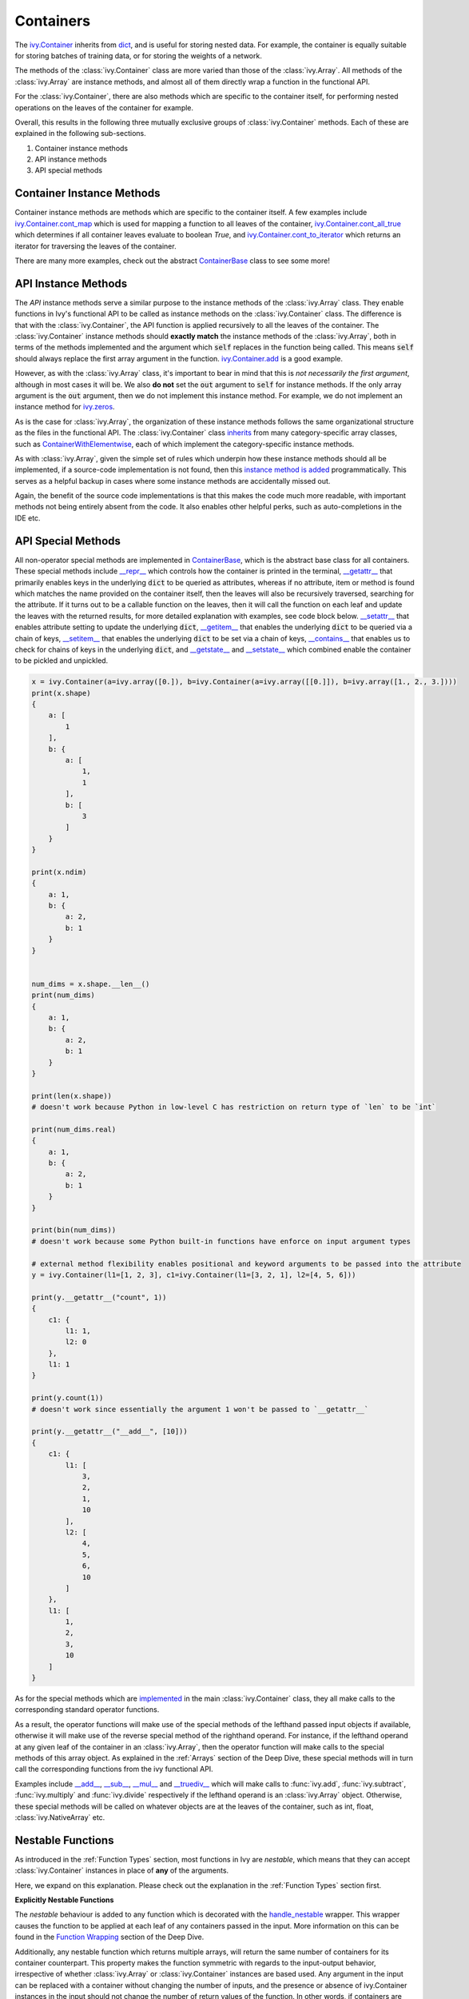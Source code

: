 Containers
==========

.. _`ivy.Container`: https://github.com/unifyai/ivy/blob/b725ed10bca15f6f10a0e5154af10231ca842da2/ivy/container/container.py#L52
.. _`dict`: https://github.com/unifyai/ivy/blob/b725ed10bca15f6f10a0e5154af10231ca842da2/ivy/container/base.py#L51
.. _`ivy.Container.cont_map`: https://github.com/unifyai/ivy/blob/b725ed10bca15f6f10a0e5154af10231ca842da2/ivy/container/base.py#L3070
.. _`ivy.Container.cont_all_true`: https://github.com/unifyai/ivy/blob/b725ed10bca15f6f10a0e5154af10231ca842da2/ivy/container/base.py#L1592
.. _`ivy.Container.cont_to_iterator`: https://github.com/unifyai/ivy/blob/b725ed10bca15f6f10a0e5154af10231ca842da2/ivy/container/base.py#L2043
.. _`ContainerBase`: https://github.com/unifyai/ivy/blob/b725ed10bca15f6f10a0e5154af10231ca842da2/ivy/container/base.py#L51
.. _`ivy.Container.cont_multi_map`: https://github.com/unifyai/ivy/blob/b725ed10bca15f6f10a0e5154af10231ca842da2/ivy/container/base.py#L623
.. _`ivy.Container.cont_diff`: https://github.com/unifyai/ivy/blob/b725ed10bca15f6f10a0e5154af10231ca842da2/ivy/container/base.py#L427
.. _`ivy.Container.cont_common_key_chains`: https://github.com/unifyai/ivy/blob/b725ed10bca15f6f10a0e5154af10231ca842da2/ivy/container/base.py#L741
.. _`ivy.Container.cont_multi_map_in_function`: https://github.com/unifyai/ivy/blob/b725ed10bca15f6f10a0e5154af10231ca842da2/ivy/container/base.py#L162
.. _`ivy.Container.tan`: https://github.com/unifyai/ivy/blob/b725ed10bca15f6f10a0e5154af10231ca842da2/ivy/container/elementwise.py#L7347
.. _`ivy.Container.roll`: https://github.com/unifyai/ivy/blob/b725ed10bca15f6f10a0e5154af10231ca842da2/ivy/container/manipulation.py#L927
.. _`instance method is added`: https://github.com/unifyai/ivy/blob/b725ed10bca15f6f10a0e5154af10231ca842da2/ivy/__init__.py#L683
.. _`inherits`: https://github.com/unifyai/ivy/blob/b725ed10bca15f6f10a0e5154af10231ca842da2/ivy/container/container.py#L52
.. _`ContainerWithElementwise`: https://github.com/unifyai/ivy/blob/b725ed10bca15f6f10a0e5154af10231ca842da2/ivy/container/elementwise.py#L9
.. _`__repr__`: https://github.com/unifyai/ivy/blob/b725ed10bca15f6f10a0e5154af10231ca842da2/ivy/container/base.py#L3629
.. _`__getattr__`: https://github.com/unifyai/ivy/blob/b725ed10bca15f6f10a0e5154af10231ca842da2/ivy/container/base.py#L3860
.. _`__setattr__`: https://github.com/unifyai/ivy/blob/b725ed10bca15f6f10a0e5154af10231ca842da2/ivy/container/base.py#L3882
.. _`__getitem__`: https://github.com/unifyai/ivy/blob/b725ed10bca15f6f10a0e5154af10231ca842da2/ivy/container/base.py#L3934
.. _`__setitem__`: https://github.com/unifyai/ivy/blob/b725ed10bca15f6f10a0e5154af10231ca842da2/ivy/container/base.py#L3976
.. _`__contains__`: https://github.com/unifyai/ivy/blob/b725ed10bca15f6f10a0e5154af10231ca842da2/ivy/container/base.py#L3996
.. _`__getstate__`: https://github.com/unifyai/ivy/blob/b725ed10bca15f6f10a0e5154af10231ca842da2/ivy/container/base.py#L4004
.. _`__setstate__`: https://github.com/unifyai/ivy/blob/b725ed10bca15f6f10a0e5154af10231ca842da2/ivy/container/base.py#L4019
.. _`implemented`: https://github.com/unifyai/ivy/blob/b725ed10bca15f6f10a0e5154af10231ca842da2/ivy/container/container.py#L133
.. _`__add__`: https://github.com/unifyai/ivy/blob/b725ed10bca15f6f10a0e5154af10231ca842da2/ivy/container/container.py#L191
.. _`__sub__`: https://github.com/unifyai/ivy/blob/b725ed10bca15f6f10a0e5154af10231ca842da2/ivy/container/container.py#L290
.. _`__mul__`: https://github.com/unifyai/ivy/blob/b725ed10bca15f6f10a0e5154af10231ca842da2/ivy/container/container.py#L389
.. _`__truediv__`: https://github.com/unifyai/ivy/blob/b725ed10bca15f6f10a0e5154af10231ca842da2/ivy/container/container.py#L399
.. _`repo`: https://github.com/unifyai/ivy
.. _`discord`: https://discord.gg/sXyFF8tDtm
.. _`containers channel`: https://discord.com/channels/799879767196958751/982738042886422598


The `ivy.Container`_ inherits from `dict`_, and is useful for storing nested data.
For example, the container is equally suitable for storing batches of training data, or for storing the weights of a network.

The methods of the :class:`ivy.Container` class are more varied than those of the :class:`ivy.Array`.
All methods of the :class:`ivy.Array` are instance methods, and almost all of them directly wrap a function in the functional API.

For the :class:`ivy.Container`, there are also methods which are specific to the container itself, for performing nested operations on the leaves of the container for example.

Overall, this results in the following three mutually exclusive groups of :class:`ivy.Container` methods.
Each of these are explained in the following sub-sections.

#. Container instance methods
#. API instance methods
#. API special methods

Container Instance Methods
--------------------------

Container instance methods are methods which are specific to the container itself.
A few examples include `ivy.Container.cont_map`_ which is used for mapping a function to all leaves of the container, `ivy.Container.cont_all_true`_ which determines if all container leaves evaluate to boolean `True`, and `ivy.Container.cont_to_iterator`_ which returns an iterator for traversing the leaves of the container.

There are many more examples, check out the abstract `ContainerBase`_ class to see some more!

API Instance Methods
--------------------

The *API* instance methods serve a similar purpose to the instance methods of the :class:`ivy.Array` class.
They enable functions in Ivy's functional API to be called as instance methods on the :class:`ivy.Container` class.
The difference is that with the :class:`ivy.Container`, the API function is applied recursively to all the leaves of the container.
The :class:`ivy.Container` instance methods should **exactly match** the instance methods of the :class:`ivy.Array`, both in terms of the methods implemented and the argument which :code:`self` replaces in the function being called.
This means :code:`self` should always replace the first array argument in the function.
`ivy.Container.add <https://github.com/unifyai/ivy/blob/1dba30aae5c087cd8b9ffe7c4b42db1904160873/ivy/container/elementwise.py#L158>`_ is a good example.

However, as with the :class:`ivy.Array` class, it's important to bear in mind that this is *not necessarily the first argument*, although in most cases it will be.
We also **do not** set the :code:`out` argument to :code:`self` for instance methods.
If the only array argument is the :code:`out` argument, then we do not implement this instance method.
For example, we do not implement an instance method for `ivy.zeros <https://github.com/unifyai/ivy/blob/1dba30aae5c087cd8b9ffe7c4b42db1904160873/ivy/functional/ivy/creation.py#L116>`_.

As is the case for :class:`ivy.Array`, the organization of these instance methods follows the same organizational structure as the files in the functional API.
The :class:`ivy.Container` class `inherits`_ from many category-specific array classes, such as `ContainerWithElementwise`_, each of which implement the category-specific instance methods.

As with :class:`ivy.Array`, given the simple set of rules which underpin how these instance methods should all be implemented, if a source-code implementation is not found, then this `instance method is added`_ programmatically. This serves as a helpful backup in cases where some instance methods are accidentally missed out.

Again, the benefit of the source code implementations is that this makes the code much more readable, with important methods not being entirely absent from the code.
It also enables other helpful perks, such as auto-completions in the IDE etc.

API Special Methods
--------------------

All non-operator special methods are implemented in `ContainerBase`_, which is the abstract base class for all containers.
These special methods include `__repr__`_ which controls how the container is printed in the terminal, `__getattr__`_ that primarily enables keys in the underlying :code:`dict` to be queried as attributes, whereas if no attribute, item or method is found which matches the name provided on the container itself, then the leaves will also be recursively traversed, searching for the attribute.
If it turns out to be a callable function on the leaves, then it will call the function on each leaf and update the leaves with the returned results, for more detailed explanation with examples, see code block below.
`__setattr__`_ that enables attribute setting to update the underlying :code:`dict`, `__getitem__`_ that enables the underlying :code:`dict` to be queried via a chain of keys, `__setitem__`_ that enables the underlying :code:`dict` to be set via a chain of keys, `__contains__`_ that enables us to check for chains of keys in the underlying :code:`dict`, and `__getstate__`_ and `__setstate__`_ which combined enable the container to be pickled and unpickled.

.. code-block:: python

    x = ivy.Container(a=ivy.array([0.]), b=ivy.Container(a=ivy.array([[0.]]), b=ivy.array([1., 2., 3.])))
    print(x.shape)
    {
        a: [
            1
        ],
        b: {
            a: [
                1,
                1
            ],
            b: [
                3
            ]
        }
    }

    print(x.ndim)
    {
        a: 1,
        b: {
            a: 2,
            b: 1
        }
    }


    num_dims = x.shape.__len__()
    print(num_dims)
    {
        a: 1,
        b: {
            a: 2,
            b: 1
        }
    }

    print(len(x.shape))
    # doesn't work because Python in low-level C has restriction on return type of `len` to be `int`

    print(num_dims.real)
    {
        a: 1,
        b: {
            a: 2,
            b: 1
        }
    }

    print(bin(num_dims))
    # doesn't work because some Python built-in functions have enforce on input argument types

    # external method flexibility enables positional and keyword arguments to be passed into the attribute
    y = ivy.Container(l1=[1, 2, 3], c1=ivy.Container(l1=[3, 2, 1], l2=[4, 5, 6]))

    print(y.__getattr__("count", 1))
    {
        c1: {
            l1: 1,
            l2: 0
        },
        l1: 1
    }

    print(y.count(1))
    # doesn't work since essentially the argument 1 won't be passed to `__getattr__`

    print(y.__getattr__("__add__", [10]))
    {
        c1: {
            l1: [
                3,
                2,
                1,
                10
            ],
            l2: [
                4,
                5,
                6,
                10
            ]
        },
        l1: [
            1,
            2,
            3,
            10
        ]
    }

As for the special methods which are `implemented`_ in the main :class:`ivy.Container` class, they all make calls to the corresponding standard operator functions.

As a result, the operator functions will make use of the special methods of the lefthand passed input objects if available, otherwise it will make use of the reverse special method of the righthand operand.
For instance, if the lefthand operand at any given leaf of the container in an :class:`ivy.Array`, then the operator function will make calls to the special methods of this array object.
As explained in the :ref:`Arrays` section of the Deep Dive, these special methods will in turn call the corresponding functions from the ivy functional API.
 
Examples include `__add__`_, `__sub__`_, `__mul__`_ and `__truediv__`_ which will make calls to :func:`ivy.add`, :func:`ivy.subtract`, :func:`ivy.multiply` and :func:`ivy.divide` respectively if the lefthand operand is an :class:`ivy.Array` object.
Otherwise, these special methods will be called on whatever objects are at the leaves of the container, such as int, float, :class:`ivy.NativeArray` etc.

Nestable Functions
------------------

As introduced in the :ref:`Function Types` section, most functions in Ivy are *nestable*, which means that they can accept :class:`ivy.Container` instances in place of **any** of the arguments.

Here, we expand on this explanation.
Please check out the explanation in the :ref:`Function Types` section first.

**Explicitly Nestable Functions**

The *nestable* behaviour is added to any function which is decorated with the `handle_nestable <https://github.com/unifyai/ivy/blob/b725ed10bca15f6f10a0e5154af10231ca842da2/ivy/func_wrapper.py#L429>`_ wrapper.
This wrapper causes the function to be applied at each leaf of any containers passed in the input.
More information on this can be found in the `Function Wrapping <https://github.com/unifyai/ivy/blob/b725ed10bca15f6f10a0e5154af10231ca842da2/docs/partial_source/deep_dive/function_wrapping.rst>`_ section of the Deep Dive.

Additionally, any nestable function which returns multiple arrays, will return the same number of containers for its container counterpart.
This property makes the function symmetric with regards to the input-output behavior, irrespective of whether :class:`ivy.Array` or :class:`ivy.Container` instances are based used.
Any argument in the input can be replaced with a container without changing the number of inputs, and the presence or absence of ivy.Container instances in the input should not change the number of return values of the function.
In other words, if containers are detected in the input, then we should return a separate container for each array that the function would otherwise return.

The current implementation checks if the leaves of the container have a list of arrays.
If they do, this container is then unstacked to multiple containers(as many as the number of arrays), which are then returned inside a list.

**Implicitly Nestable Functions**

*Compositional* functions are composed of other nestable functions, and hence are already **implicitly nestable**.
So, we do not need to explicitly wrap it at all.

Let's take the function :func:`ivy.cross_entropy` as an example.
The internally called functions are: :func:`ivy.clip`, :func:`ivy.log`, :func:`ivy.sum` and :func:`ivy.negative`, each of which are themselves *nestable*.

.. code-block:: python

    def cross_entropy(
        true: Union[ivy.Array, ivy.NativeArray],
        pred: Union[ivy.Array, ivy.NativeArray],
        /,
        *,
        axis: Optional[int] = -1,
        epsilon: float =1e-7,
        out: Optional[ivy.Array] = None
    ) -> ivy.Array:
        pred = ivy.clip(pred, epsilon, 1 - epsilon)
        log_pred = ivy.log(pred)
        return ivy.negative(ivy.sum(log_pred * true, axis, out=out), out=out)

Therefore, when passing an :class:`ivy.Container` instance in the input, each internal function will, in turn, correctly handle the container, and return a new container with the correct operations having been performed.
This makes it very easy and intuitive to debug the code, as the code is stepped through chronologically.
In effect, all leaves of the input container are being processed concurrently, during the computation steps of the :func:`ivy.cross_entropy` function.

However, what if we had added the `handle_nestable <https://github.com/unifyai/ivy/blob/5f58c087906a797b5cb5603714d5e5a532fc4cd4/ivy/func_wrapper.py#L407>`_ wrapping as a decorator directly to the function :func:`ivy.cross_entropy`?

In this case, the :func:`ivy.cross_entropy` function would itself be called multiple times, on each of the leaves of the container.
The functions :func:`ivy.clip`, :func:`ivy.log`, :func:`ivy.sum` and :func:`ivy.negative` would each only consume and return arrays, and debugging the :func:`ivy.cross_entropy` function would then become less intuitively chronological, with each leaf of the input container now processed sequentially, rather than concurrently.

Therefore, our approach is to **not** wrap any compositional functions which are already *implicitly nestable* as a result of the *nestable* functions called internally.

**Explicitly Nestable Compositional Functions**

There may be some compositional functions which are not implicitly nestable for some reason, and in such cases adding the explicit `handle_nestable <https://github.com/unifyai/ivy/blob/5f58c087906a797b5cb5603714d5e5a532fc4cd4/ivy/func_wrapper.py#L407>`_ wrapping may be necessary.
One such example is the :func:`ivy.linear` function which is not implicitly nestable despite being compositional. This is because of the use of special functions like :func:`__len__` and :func:`__list__` which, among other functions, are not nestable and can't be made nestable.
But we should try to avoid this, in order to make the flow of computation as intuitive to the user as possible.

When tracing the code, the computation graph is **identical** in either case, and there will be no implications on performance whatsoever.
The implicit nestable solution may be slightly less efficient in eager mode, as the leaves of the container are traversed multiple times rather than once, but if performance is of concern then the code should always be traced in any case.
The distinction is only really relevant when stepping through and debugging with eager mode execution, and for the reasons outlined above, the preference is to keep compositional functions implicitly nestable where possible.

**Shared Nested Structure**

When the nested structures of the multiple containers are *shared* but not *identical*, then the behaviour of the nestable function is a bit different.
Containers have *shared* nested structures if all unique leaves in any of the containers are children of a nested structure which is shared by all other containers.

Take the example below, the nested structures of containers :code:`x` and :code:`y` are shared but not identical.

.. code-block:: python

    x = ivy.Container(a={'b': 2, 'c': 4}, d={'e': 6, 'f': 9})
    y = ivy.Container(a=2, d=3)

The shared key chains (chains of keys, used for indexing the container) are :code:`a` and :code:`d`.
The key chains unique to :code:`x` are :code:`a/b`, :code:`a/c`, :code:`d/e` and :code:`d/f`.
The unique key chains all share the same base structure as all other containers (in this case only one other container, :code:`y`).
Therefore, the containers :code:`x` and :code:`y` have shared nested structure.

When calling *nestable* functions on containers with non-identical structure, then the shared leaves of the shallowest container are broadcast to the leaves of the deepest container.

It's helpful to look at an example:

.. code-block:: python

    print(x / y)
    {
        a: {
          b: 1.0,
          c: 2.0
        },
        d: {
          e: 2.0,
          f: 3.0
        }
    }

In this case, the integer at :code:`y.a` is broadcast to the leaves :code:`x.a.b` and :code:`x.a.c`, and the integer at :code:`y.d` is broadcast to the leaves :code:`x.d.e` and :code:`x.d.f`.

Another example of containers with shared nested structure is given below:

.. code-block:: python

    x = ivy.Container(a={'b': 2, 'c': 4}, d={'e': 6, 'f': 8})
    y = ivy.Container(a=2, d=3)
    z = ivy.Container(a={'b': 10, 'c': {'g': 11, 'h': 12}}, d={'e': 13, 'f': 14})

Adding these containers together would result in the following:

.. code-block:: python

    print(x + y + z)
    {
        a: {
          b: 14,
          c: {
            g: 17,
            h: 18,
          }
        },
        d: {
          e: 22,
          f: 25
        }
    }

An example of containers which **do not** have shared nested structure is given below:

.. code-block:: python

    x = ivy.Container(a={'b': 2, 'c': 4}, d={'e': 6, 'f': 8})
    y = ivy.Container(a=2, d=3, g=4)
    z = ivy.Container(a={'b': 10, 'c': {'g': 11, 'h': 12}}, d={'e': 13, 'g': 14})

This is for three reasons, (a) the key chain :code:`g` is not shared by any container other than :code:`y`, (b) the key chain :code:`d/f` for :code:`x` is not present in :code:`z` despite :code:`d` not being a non-leaf node in :code:`z`, and likewise the key chain :code:`d/g` for :code:`z` is not present in :code:`x` despite :code:`d` not being a non-leaf node in :code:`x`.

**Round Up**

This should have hopefully given you a good feel for containers, and how these are handled in Ivy.

If you have any questions, please feel free to reach out on `discord`_ in the `containers channel`_!


**Video**

.. raw:: html

    <iframe width="420" height="315" allow="fullscreen;"
    src="https://www.youtube.com/embed/oHcoYFi2rvI" class="video">
    </iframe>
